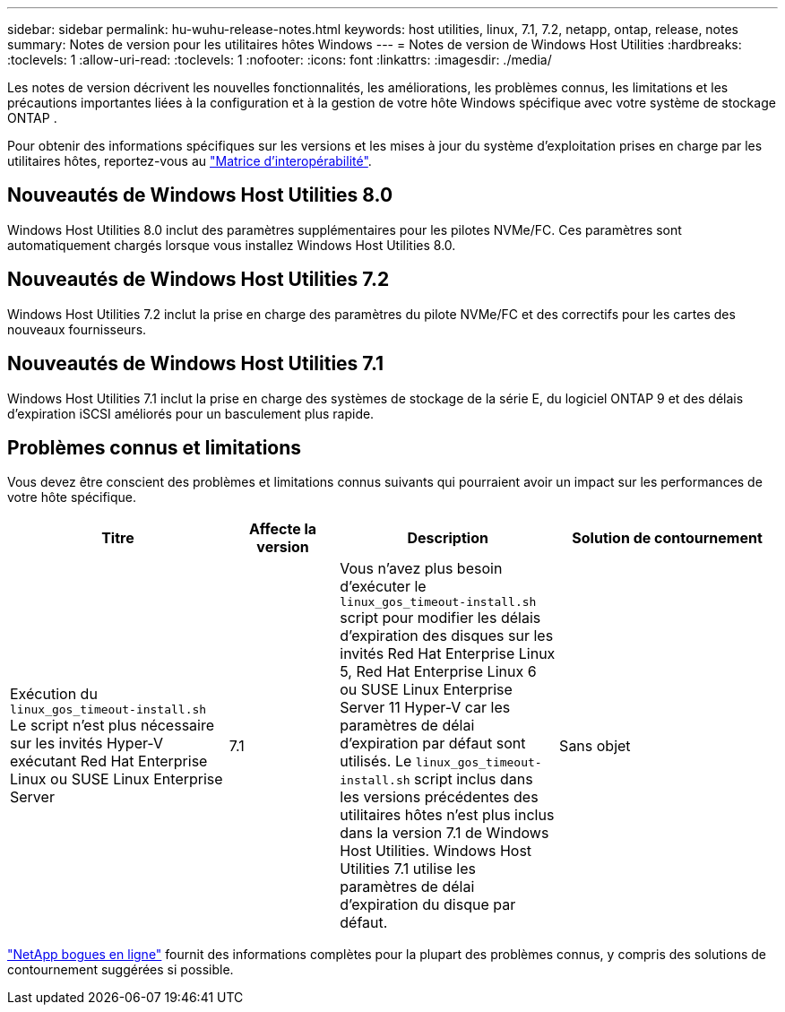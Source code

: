 ---
sidebar: sidebar 
permalink: hu-wuhu-release-notes.html 
keywords: host utilities, linux, 7.1, 7.2, netapp, ontap, release, notes 
summary: Notes de version pour les utilitaires hôtes Windows 
---
= Notes de version de Windows Host Utilities
:hardbreaks:
:toclevels: 1
:allow-uri-read: 
:toclevels: 1
:nofooter: 
:icons: font
:linkattrs: 
:imagesdir: ./media/


[role="lead"]
Les notes de version décrivent les nouvelles fonctionnalités, les améliorations, les problèmes connus, les limitations et les précautions importantes liées à la configuration et à la gestion de votre hôte Windows spécifique avec votre système de stockage ONTAP .

Pour obtenir des informations spécifiques sur les versions et les mises à jour du système d'exploitation prises en charge par les utilitaires hôtes, reportez-vous au link:https://imt.netapp.com/matrix/#welcome["Matrice d'interopérabilité"^].



== Nouveautés de Windows Host Utilities 8.0

Windows Host Utilities 8.0 inclut des paramètres supplémentaires pour les pilotes NVMe/FC.  Ces paramètres sont automatiquement chargés lorsque vous installez Windows Host Utilities 8.0.



== Nouveautés de Windows Host Utilities 7.2

Windows Host Utilities 7.2 inclut la prise en charge des paramètres du pilote NVMe/FC et des correctifs pour les cartes des nouveaux fournisseurs.



== Nouveautés de Windows Host Utilities 7.1

Windows Host Utilities 7.1 inclut la prise en charge des systèmes de stockage de la série E, du logiciel ONTAP 9 et des délais d'expiration iSCSI améliorés pour un basculement plus rapide.



== Problèmes connus et limitations

Vous devez être conscient des problèmes et limitations connus suivants qui pourraient avoir un impact sur les performances de votre hôte spécifique.

[cols="30, 15, 30, 30"]
|===
| Titre | Affecte la version | Description | Solution de contournement 


| Exécution du `linux_gos_timeout-install.sh` Le script n'est plus nécessaire sur les invités Hyper-V exécutant Red Hat Enterprise Linux ou SUSE Linux Enterprise Server | 7.1 | Vous n'avez plus besoin d'exécuter le `linux_gos_timeout-install.sh` script pour modifier les délais d'expiration des disques sur les invités Red Hat Enterprise Linux 5, Red Hat Enterprise Linux 6 ou SUSE Linux Enterprise Server 11 Hyper-V car les paramètres de délai d'expiration par défaut sont utilisés. Le `linux_gos_timeout-install.sh` script inclus dans les versions précédentes des utilitaires hôtes n'est plus inclus dans la version 7.1 de Windows Host Utilities. Windows Host Utilities 7.1 utilise les paramètres de délai d'expiration du disque par défaut. | Sans objet 
|===
link:https://mysupport.netapp.com/site/bugs-online/product["NetApp bogues en ligne"^] fournit des informations complètes pour la plupart des problèmes connus, y compris des solutions de contournement suggérées si possible.
